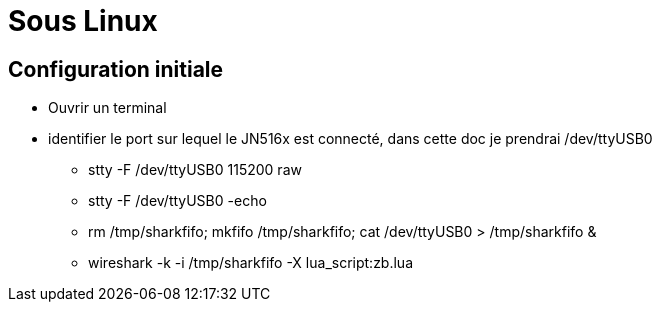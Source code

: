 
= Sous Linux

== Configuration initiale

- Ouvrir un terminal

- identifier le port sur lequel le JN516x est connecté, dans cette doc je prendrai /dev/ttyUSB0

* stty -F /dev/ttyUSB0 115200 raw
* stty -F /dev/ttyUSB0 -echo
* rm /tmp/sharkfifo; mkfifo /tmp/sharkfifo; cat /dev/ttyUSB0 > /tmp/sharkfifo &

* wireshark -k -i /tmp/sharkfifo -X lua_script:zb.lua



